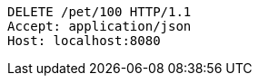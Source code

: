 [source,http,options="nowrap"]
----
DELETE /pet/100 HTTP/1.1
Accept: application/json
Host: localhost:8080

----